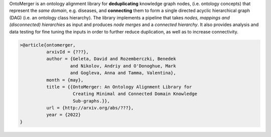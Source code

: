 OntoMerger is an ontology alignment library for **deduplicating** knowledge
graph nodes,
(i.e. ontology concepts) that represent the *same domain*, e.g. diseases,
and **connecting** them to
form a single directed acyclic hierarchical graph (DAG) (i.e. an ontology
class hierarchy).
The library implements a pipeline that takes *nodes, mappings and
(disconnected) hierarchies* as input and produces *node merges* and a
*connected hierarchy*.
It also provides analysis and data testing for fine tuning the inputs in order
to further reduce duplication, as well as to increase connectivity.

.. code-block:: latex

     >@article{ontomerger,
               arxivId = {???},
               author = {Geleta, David and Rozemberczki, Benedek
                        and Nikolov, Andriy and O'Donoghue, Mark
                        and Gogleva, Anna and Tamma, Valentina},
               month = {may},
               title = {{OntoMerger: An Ontology Alignment Library for
                         Creating Minimal and Connected Domain Knowledge
                         Sub-graphs.}},
               url = {http://arxiv.org/abs/???},
               year = {2022}
     }
